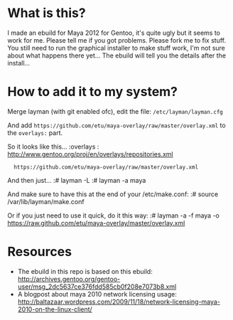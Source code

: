* What is this?
I made an ebuild for Maya 2012 for Gentoo, it's quite ugly but it seems to work for me. Please tell me if you got problems. Please fork me to fix stuff. You still need to run the graphical installer to make stuff work, I'm not sure about what happens there yet... The 
ebuild will tell you the details after the install...

* How to add it to my system?
Merge layman (with git enabled ofc), edit the file: =/etc/layman/layman.cfg=

And add =https://github.com/etu/maya-overlay/raw/master/overlay.xml= to the =overlays:= part.

So it looks like this...
:overlays  : http://www.gentoo.org/proj/en/overlays/repositories.xml
:	https://github.com/etu/maya-overlay/raw/master/overlay.xml

And then just...
:# layman -L
:# layman -a maya

And make sure to have this at the end of your /etc/make.conf:
:# source /var/lib/layman/make.conf

Or if you just need to use it quick, do it this way:
:# layman -a -f maya -o https://raw.github.com/etu/maya-overlay/master/overlay.xml

* Resources
  - The ebuild in this repo is based on this ebuild: [[http://archives.gentoo.org/gentoo-user/msg_2dc5637ce376fdd585cb0f208e7073b8.xml][http://archives.gentoo.org/gentoo-user/msg_2dc5637ce376fdd585cb0f208e7073b8.xml]]
  - A blogpost about maya 2010 network licensing usage: [[http://baltazaar.wordpress.com/2009/11/18/network-licensing-maya-2010-on-the-linux-client/][http://baltazaar.wordpress.com/2009/11/18/network-licensing-maya-2010-on-the-linux-client/]]
